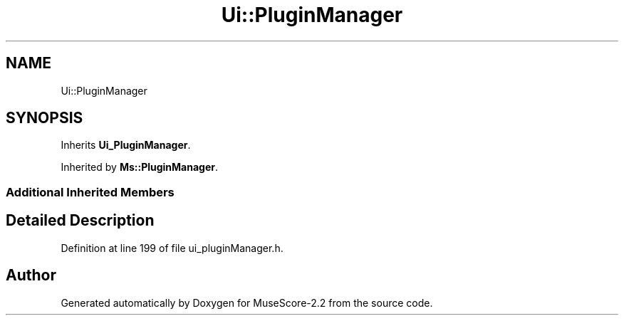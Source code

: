 .TH "Ui::PluginManager" 3 "Mon Jun 5 2017" "MuseScore-2.2" \" -*- nroff -*-
.ad l
.nh
.SH NAME
Ui::PluginManager
.SH SYNOPSIS
.br
.PP
.PP
Inherits \fBUi_PluginManager\fP\&.
.PP
Inherited by \fBMs::PluginManager\fP\&.
.SS "Additional Inherited Members"
.SH "Detailed Description"
.PP 
Definition at line 199 of file ui_pluginManager\&.h\&.

.SH "Author"
.PP 
Generated automatically by Doxygen for MuseScore-2\&.2 from the source code\&.
